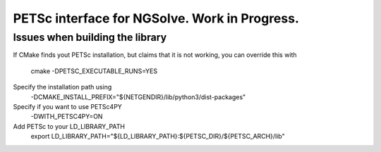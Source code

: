 
PETSc interface for NGSolve. Work in Progress.
==============================================


Issues when building the library
--------------------

If CMake finds yout PETSc installation, but claims that it is not working, you can
override this with

   cmake -DPETSC_EXECUTABLE_RUNS=YES

Specify the installation path using
   -DCMAKE_INSTALL_PREFIX="${NETGENDIR}/lib/python3/dist-packages"
Specify if you want to use  PETSc4PY 
   -DWITH_PETSC4PY=ON
Add PETSc to your LD_LIBRARY_PATH
   export LD_LIBRARY_PATH="${LD_LIBRARY_PATH}:${PETSC_DIR}/${PETSC_ARCH}/lib"

